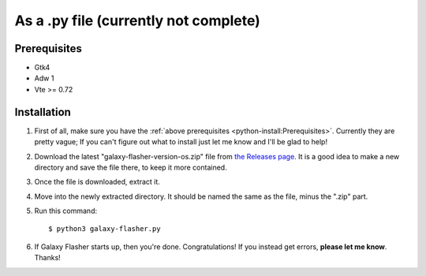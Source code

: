 As a .py file (currently not complete)
======================================

Prerequisites
-------------    
* Gtk4
* Adw 1
* Vte >= 0.72

Installation
------------

1. First of all, make sure you have the :ref:`above prerequisites <python-install:Prerequisites>`. Currently they are pretty vague; If you can't figure out what to install just let me know and I'll be glad to help!

2. Download the latest "galaxy-flasher-version-os.zip" file from `the Releases page <https://github.com/ethical-haquer/Galaxy-Flasher/releases/>`_. It is a good idea to make a new directory and save the file there, to keep it more contained.

3. Once the file is downloaded, extract it.

4. Move into the newly extracted directory. It should be named the same as the file, minus the ".zip" part.

5. Run this command::

    $ python3 galaxy-flasher.py

6. If Galaxy Flasher starts up, then you're done. Congratulations! If you instead get errors, **please let me know**. Thanks!
